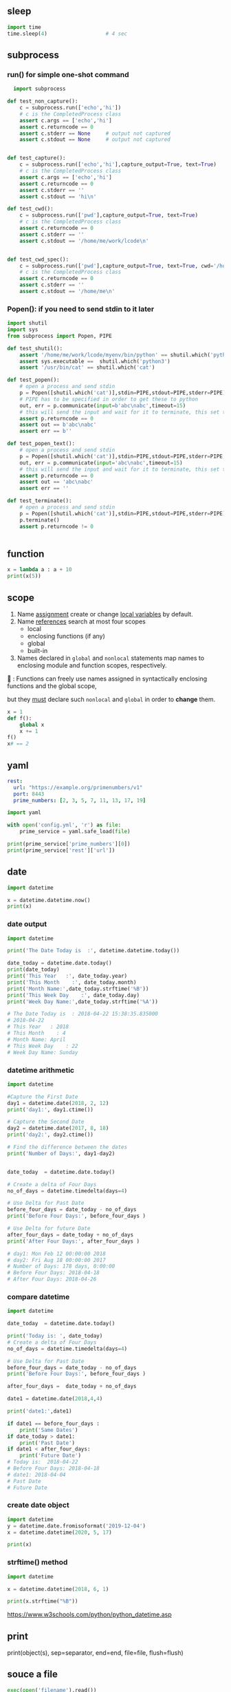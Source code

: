 ** sleep
#+begin_src python
  import time
  time.sleep(4)                   # 4 sec
#+end_src
** subprocess
*** run() for simple one-shot command
#+begin_src python
  import subprocess

def test_non_capture():
    c = subprocess.run(['echo','hi'])
    # c is the CompletedProcess class
    assert c.args == ['echo','hi']
    assert c.returncode == 0
    assert c.stderr == None     # output not captured
    assert c.stdout == None     # output not captured


def test_capture():
    c = subprocess.run(['echo','hi'],capture_output=True, text=True)
    # c is the CompletedProcess class
    assert c.args == ['echo','hi']
    assert c.returncode == 0
    assert c.stderr == ''
    assert c.stdout == 'hi\n'

def test_cwd():
    c = subprocess.run(['pwd'],capture_output=True, text=True)
    # c is the CompletedProcess class
    assert c.returncode == 0
    assert c.stderr == ''
    assert c.stdout == '/home/me/work/lcode\n'


def test_cwd_spec():
    c = subprocess.run(['pwd'],capture_output=True, text=True, cwd='/home/me')
    # c is the CompletedProcess class
    assert c.returncode == 0
    assert c.stderr == ''
    assert c.stdout == '/home/me\n'

#+end_src
*** Popen(): if you need to send stdin to it later
#+begin_src python
  import shutil
  import sys
  from subprocess import Popen, PIPE

  def test_shutil():
      assert '/home/me/work/lcode/myenv/bin/python' == shutil.which('python')
      assert sys.executable ==  shutil.which('python3')
      assert '/usr/bin/cat' == shutil.which('cat')

  def test_popen():
      # open a process and send stdin
      p = Popen([shutil.which('cat')],stdin=PIPE,stdout=PIPE,stderr=PIPE)
      # PIPE has to be specified in order to get these to python
      out, err = p.communicate(input=b'abc\nabc',timeout=15)
      # this will send the input and wait for it to terminate, this set the returncode.
      assert p.returncode == 0
      assert out == b'abc\nabc'
      assert err == b''

  def test_popen_text():
      # open a process and send stdin
      p = Popen([shutil.which('cat')],stdin=PIPE,stdout=PIPE,stderr=PIPE,text=True)
      out, err = p.communicate(input='abc\nabc',timeout=15)
      # this will send the input and wait for it to terminate, this set the returncode.
      assert p.returncode == 0
      assert out == 'abc\nabc'
      assert err == ''

  def test_terminate():
      # open a process and send stdin
      p = Popen([shutil.which('cat')],stdin=PIPE,stdout=PIPE,stderr=PIPE)
      p.terminate()
      assert p.returncode != 0


#+end_src
** function
#+begin_src python
x = lambda a : a + 10
print(x(5))
#+end_src
** scope
1. Name _assignment_ create or change _local variables_ by default.
2. Name _references_ search at most four scopes
   - local
   - enclosing functions (if any)
   - global
   - built-in
3. Names declared in ~global~ and ~nonlocal~ statements map names to enclosing
   module and function scopes, respectively.

🦜 : Functions can freely use names assigned in syntactically enclosing
functions and the global scope,

but they _must_ declare such ~nonlocal~ and ~global~ in order to *change* them.

#+begin_src python
x = 1
def f():
    global x
    x += 1
f()
x# == 2

#+end_src
** yaml
#+begin_src yaml
  rest:
    url: "https://example.org/primenumbers/v1"
    port: 8443
    prime_numbers: [2, 3, 5, 7, 11, 13, 17, 19]
#+end_src
#+begin_src python
import yaml

with open('config.yml', 'r') as file:
    prime_service = yaml.safe_load(file)

print(prime_service['prime_numbers'][0])
print(prime_service['rest']['url'])
#+end_src

** date
#+begin_src python
import datetime

x = datetime.datetime.now()
print(x) 
#+end_src

*** date output
#+begin_src python
  import datetime

  print('The Date Today is  :', datetime.datetime.today())

  date_today = datetime.date.today()
  print(date_today)
  print('This Year   :', date_today.year)
  print('This Month    :', date_today.month)
  print('Month Name:',date_today.strftime('%B'))
  print('This Week Day    :', date_today.day)
  print('Week Day Name:',date_today.strftime('%A'))

  # The Date Today is  : 2018-04-22 15:38:35.835000
  # 2018-04-22
  # This Year   : 2018
  # This Month    : 4
  # Month Name: April
  # This Week Day    : 22
  # Week Day Name: Sunday
#+end_src
*** datetime arithmetic
#+begin_src python
  import datetime

  #Capture the First Date
  day1 = datetime.date(2018, 2, 12)
  print('day1:', day1.ctime())

  # Capture the Second Date
  day2 = datetime.date(2017, 8, 18)
  print('day2:', day2.ctime())

  # Find the difference between the dates
  print('Number of Days:', day1-day2)


  date_today  = datetime.date.today()

  # Create a delta of Four Days
  no_of_days = datetime.timedelta(days=4)

  # Use Delta for Past Date
  before_four_days = date_today - no_of_days
  print('Before Four Days:', before_four_days )

  # Use Delta for future Date
  after_four_days = date_today + no_of_days
  print('After Four Days:', after_four_days )

  # day1: Mon Feb 12 00:00:00 2018
  # day2: Fri Aug 18 00:00:00 2017
  # Number of Days: 178 days, 0:00:00
  # Before Four Days: 2018-04-18
  # After Four Days: 2018-04-26
#+end_src
*** compare datetime
#+begin_src python
  import datetime

  date_today  = datetime.date.today()

  print('Today is: ', date_today)
  # Create a delta of Four Days
  no_of_days = datetime.timedelta(days=4)

  # Use Delta for Past Date
  before_four_days = date_today - no_of_days
  print('Before Four Days:', before_four_days )

  after_four_days =  date_today + no_of_days

  date1 = datetime.date(2018,4,4)

  print('date1:',date1)

  if date1 == before_four_days :
      print('Same Dates')
  if date_today > date1:
      print('Past Date')
  if date1 < after_four_days:
      print('Future Date')
  # Today is:  2018-04-22
  # Before Four Days: 2018-04-18
  # date1: 2018-04-04
  # Past Date
  # Future Date
    #+end_src
*** create date object
#+begin_src python
import datetime
y = datetime.date.fromisoformat('2019-12-04')
x = datetime.datetime(2020, 5, 17)

print(x) 
#+end_src

*** strftime() method
#+begin_src python
import datetime

x = datetime.datetime(2018, 6, 1)

print(x.strftime("%B")) 
#+end_src
https://www.w3schools.com/python/python_datetime.asp

** print

print(object(s), sep=separator, end=end, file=file, flush=flush)

** souce a file
#+begin_src python
exec(open('filename').read())
#+end_src
** Q&A
*** Encoding issue when reading lines from windows?
    #+begin_src python
      f = open('hi.txt', 'r', encoding = 'utf8')
      import locale
      local.getpreferredencoding()    # 'cp1252' on windows
    #+end_src
** string and numbers
*** basic
#+begin_src python
  a = 'Apple'
  b = 1.23
  m = '%s costs %d USD' % (a,b)

  # binary format
  bin(5)                          # 0b101
  bin(5).replace('0b','')         # 101
  # pad with 0
  bin(1).replace('0b','').zfill(4)  # 0001
#+end_src
Reverse string.
In this particular example, the slice statement [::-1] means start at the end of
the string and end at position 0, move with the step -1, negative one, which
means one step backwards.
#+begin_src python
txt = "Hello World" [::-1]
print(txt) 
#+end_src
*** parse
#+begin_src python
  int('101', 2)                   # ⇒ 5
  int('f',16)                     # ⇒ 15
  int('ff',16)                    # ⇒ 255
#+end_src
*** format
#+begin_src python
  '%x' % 12                       # c
  '%X' % 12                       # C
#+end_src
*** re
**** re.match: match from beginning
If zero or more characters at the *beginning* of string match the regular
expression pattern, return a corresponding match object.

Return ~None~ if the string does not match the pattern; note that this is
different from a zero-length match.
#+begin_src python
  bool(re.match('A','A1'))        # True
  bool(re.match('1','A1'))        # False
#+end_src
**** re.search: contains the pattern
Scan through string looking for the *first location* where the regular expression
pattern produces a match, and return a corresponding match object.
#+begin_src python
  import re

  step = 'A1'
  m = re.search('^([A-Z])([0-9]{1,2})$',step)
  if m:
      print(f'{m.group(1)}, {m.group(2)}')
  else:
      print('Not valid')
      # A, 1
  m.groups()                      # ('A','1')
    #+end_src

Return ~None~ if no position in the string matches the pattern; note that this is
different from finding a zero-length match at some point in the string.
**** re.fullmatch(pattern,string)
match the whole string ⇒ Match Object
#+begin_src python
  import re

  s = 'abcde'
  bool(re.fullmatch('bc',s))      # False
  bool(re.fullmatch('abcde',s))   # True
    #+end_src
**** re.findall(pattern,string,flag)
#+begin_src python
re.findall(r'\bf[a-z]*', 'which foot or hand fell fastest')
#+end_src
Return all non-overlapping matches of pattern in string, as a list of strings or
tuples. The string is scanned left-to-right, and matches are returned in the
order found. Empty matches are included in the result.

The result depends on the number of capturing groups in the pattern.

+ If there are no groups, return a list of strings matching the whole pattern.
+ If there is exactly one group, return a list of strings matching that group.
+ If multiple groups are present, return a list of tuples of strings matching
  the groups.

Non-capturing groups do not affect the form of the result.
**** re.sub(pattern, replacement, string): replace regexp
replace regexp
#+begin_src python
  re.sub(r'def\s+([a-zA-Z_][a-zA-Z_0-9]*)\s*\(\s*\):',
         r'static PyObject*\npy_\1(void)\n{',
         'def myfunc():')
  'static PyObject*\npy_myfunc(void)\n{'
       #+end_src
**** match object
#+begin_src python
  r = re.search('abc','abcyyyyabc')
  r.pos                           # 0
  r.start()                       # 0
  r.end()                         # 3
  r.span()                        # (0,3)
#+end_src

**** greedy match
*?, +?, ??

The '*', '+', and '?' quantifiers are all greedy; they match as much text as
possible. Sometimes this behaviour isn’t desired; if the RE <.*> is matched
against '<a> b <c>', it will match the entire string, and not just '<a>'. Adding
? after the quantifier makes it perform the match in non-greedy or minimal
fashion; as few characters as possible will be matched. Using the RE <.*?> will
match only '<a>'.
** collections
*** dic
#+begin_src python
  d = {'a':22,'b':44,'c':'na'}
  d['c']
  d['d'] = 23
  d.get('e','Not Found')
  'a' in d                        # True
  22 in d.values()                # True
  items(d)                        # list of pair
  d.keys()                            # list of keys

  bob2 = dict(zip(['name', 'job', 'age'], ['Bob', 'dev', 40])) # Zipping
  bob1 = dict(name='Bob', job='dev', age=40) # Keywords

  for k in sorted(d.keys()):
    print(k)

  # delete a key
  bob1.pop('name')
#+end_src
*** set
#+begin_src python
  thisset = set(("apple", "banana", "cherry")) # note the double round-brackets
  myset = {"apple", "banana", "cherry"}
  thisset = {"apple", "banana", "cherry", "apple"}  # duplicated vals are ignored

  m = set({})
  m.add(1)
  1 in m                          # True
  m.discard(1)
  1 in m                          # False
  len(0)                          # 0
 #+end_src
*** ordered dict
#+begin_src python
  # A Python program to demonstrate working of OrderedDict
  from collections import OrderedDict

  print("This is a Dict:\n")
  d = {}
  d['a'] = 1
  d['b'] = 2
  d['c'] = 3
  d['d'] = 4

  for key, value in d.items():
    print(key, value)
  # a 1
  # c 3
  # b 2
  # d 4

  print("\nThis is an Ordered Dict:\n")
  od = OrderedDict()
  od['a'] = 1
  od['b'] = 2
  od['c'] = 3
  od['d'] = 4

  for key, value in od.items():
    print(key, value)
  This is a Dict:

  # This is an Ordered Dict:
  # a 1
  # b 2
  # c 3
  # d 4
#+end_src
*** sorted
#+begin_src python

  L = ["cccc", "b", "dd", "aaa"]
  print("Normal sort :", sorted(L))
  print("Sort with len :", sorted(L, key=len))

  # Normal sort : ['aaa', 'b', 'cccc', 'dd']
  # Sort with len : ['b', 'dd', 'aaa', 'cccc']


  x = [2, 8, 1, 4, 6, 3, 7]
  print("Sorted List returned :", sorted(x))
  print("Reverse sort :", sorted(x, reverse=True))
  print("\nOriginal list not modified :", x)
  # Sorted List returned : [1, 2, 3, 4, 6, 7, 8]
  # Reverse sort : [8, 7, 6, 4, 3, 2, 1]

  # Original list not modified : [2, 8, 1, 4, 6, 3, 7]
#+end_src
*** functools
**** reduce: reverse sort a string
#+begin_src python

# import the module
import functools
# initializing string
test_string = "geekforgeeks"
  
# printing original string
print("The original string : " + str(test_string))
  
# using sorted() + reduce() + lambda
# Reverse Sort a String
res = functools.reduce(lambda x, y: x + y,
                       sorted(test_string, 
                              reverse=True))
# print result
print("String after reverse sorting : " + str(res))
#+end_src
*** list
**** delete
#+begin_src python
  myList = [‘a’ , ‘b’ , ‘c’ , ‘d’ , ‘e’ , ‘f’ , ‘g’ , ‘h’ , ‘i’ , ‘j’ , ‘k’ , ‘l’]
  #delete the third item (index = 2)
  del myList[2]
  print (myList)
  # => [‘a’, ‘b’, ‘d’, ‘e’, ‘f’, ‘g’, ‘h’, ‘i’, ‘j’, ‘k’, ‘l’]

  #delete items from index 1 to 5-1 --------------------------------------------------
  del myList[1:5]
  print (myList)
  # => [‘a’, ‘g’, ‘h’, ‘i’, ‘j’, ‘k’, ‘l’]
  #delete items from index 0 to 3-1 --------------------------------------------------
  del myList [ :3]
  print (myList)
  # => [‘i’, ‘j’, ‘k’, ‘l’]
  #delete items from index 2 to end --------------------------------------------------
  del myList [2:]
  print (myList)
  # => [‘i’, ‘j’]
#+end_src
**** insert
#+begin_src python


  myList = [‘a’ , ‘b’ , ‘c’ , ‘d’]
  ‘c’ in myList
  myList = [‘a’ , ‘b’ , ‘c’ , ‘d’ , ‘e’]
  myList.insert(1, ‘Hi’)
  print (myList)
  # => [‘a’, ‘Hi’, ‘b’, ‘c’, ‘d’, ‘e’]

  #+end_src
**** pop()
#+begin_src python
  myList = [‘a’ , ‘b’ , ‘c’ , ‘d’ , ‘e’]
  #remove the third item
  member = myList.pop(2)
  print (member)
  # => c
  print (myList)
  # => [‘a’, ‘b’, ‘d’, ‘e’]

  #remove the last item
  member = myList.pop( )
  print (member)
  # => e
  print (myList)
  # => [‘a’, ‘b’, ‘d’]
#+end_src
**** index()
#+begin_src python
  l = [10,20]
  l.index(20)                      # 1
#+end_src

** work with file
#+begin_src python
  import pathlib
  from pathlib import Path

  def test_write():
      f = 'test.txt'
      # Remove file if exists
      Path(f).unlink(missing_ok=True)

      o = open(f,'w')
      assert 3 == o.write('abc')
      o.close()                   # flush and close
      assert Path(f).exists()

  def test_flush_read():
      f = 'test.txt'
      # Remove file if exists
      Path(f).unlink(missing_ok=True)

      o = open(f,'w')
      i = open(f)                 # default to read
      assert 3 == o.write('abc')
      assert i.read() == ''       # not flushed yet
      o.flush()
      assert i.read() == 'abc'    # now can be read
      o.close()                   # flush and close
      assert Path(f).exists()

  def test_read_writelines():
      f = 'test.txt'
      # Remove file if exists
      Path(f).unlink(missing_ok=True)

      o = open(f,'w')
      i = open(f)                 # default to read
      o.writelines(['aa','bb','cc'])
      o.flush()
      assert i.read() == 'aabbcc'    # writelines() dosen't add \n itself
      o.close()                   # flush and close
      assert Path(f).exists()

  def test_readlines_write():
      f = 'test.txt'
      # Remove file if exists
      Path(f).unlink(missing_ok=True)

      o = open(f,'w')
      i = open(f)                 # default to read
      assert 5 == o.write('a\nb\nc')
      o.flush()
      assert i.readlines() == ['a\n','b\n','c']    # readlines doesn't remove \n
      o.close()                   # flush and close
      assert Path(f).exists()


  def test_seek():
      f = 'test.txt'
      # Remove file if exists
      Path(f).unlink(missing_ok=True)

      o = open(f,'w')
      i = open(f)                 # default to read
      assert 3 == o.write('abc')
      o.flush()
      assert i.read() == 'abc'
      # the pointer is reset
      assert i.read() == ''
      i.seek(0)                   # reset to 0
      assert i.read() == 'abc'
      o.close()                   # flush and close
      assert Path(f).exists()
      Path(f).unlink(missing_ok=True)
    #+end_src
** try except
*** raise and except
#+begin_src python
  try:
      f()
  except IndexError:
      print('Got exception')
  print('Continuing')

  
  try:
      raise IndexError
  except IndexError:
      print('Got exception')
  print('Continuing')

  try:
      f()
  except Exception as X:
      print(X)
#+end_src
*** define your own exception by inheriting the Exception
#+begin_src python
  class MyError(Exception): pass
  def h():
      raise MyError()

  try:
      h()
  except MyError:
      print('Got MyError')
#+end_src
*** Catch all exceptions
except clauses that list no exception name ( except: ) catch all exceptions not pre-
viously listed in the try statement.
#+begin_src python
  try:
      action()
  except NameError: # Handle NameError
      ...
  except IndexError: # Handle IndexError
      ...
  except: # Handle all other exceptions
      ...
#+end_src
** asyncio
*** hi
#+begin_src python
  import asyncio

  async def main():
      print('Hello ...')
      await asyncio.sleep(1)
      print('... World!')

  asyncio.run(main())

#+end_src
*** return hello
#+begin_src python
  import asyncio

  async def main():
      print('Hello ...')
      x = await asyncio.sleep(10, result='hello')
      print(f'... World! x={x}')

  asyncio.run(main())
#+end_src
** concurrent
*** thread-pool
#+begin_src python
x = 1
def f():
    global x
    x = 2

def test_scope():
    f()
    assert  x == 2

from time import sleep
from concurrent.futures import ThreadPoolExecutor
def get_one():
    return 1

def test_basic_executor():
    e = ThreadPoolExecutor(max_workers=2)
    a = e.submit(get_one)
    assert a.result() == 1

def test_with_basic_executor():
    with ThreadPoolExecutor(max_workers=2) as e:
        a = e.submit(get_one)
        assert a.result() == 1

def get_slow_one(t=2):
    sleep(t)
    return 1

def test_basic_executor():
    with ThreadPoolExecutor(max_workers=2) as e:
        secToSleep = 2
        a = e.submit(get_slow_one,secToSleep)
        assert not a.done()
        sleep(secToSleep + 1)
        assert a.done()
        assert a.result() == 1

def test_change_non_local():
    x = 0
    def add_x():
        nonlocal x
        x += 1
    assert x == 0
    add_x()
    assert x == 1
# nonlocal restricts scope lookup to just enclosing defs, requires that the names al-
# ready exist there, and allows them to be assigned. Scope lookup does not continue
# on to the global or built-in scopes.

def test_change_non_local_thread():
    x = 0
    def add_x():
        nonlocal x
        x += 1
        return True

    assert x == 0
    e = ThreadPoolExecutor(max_workers=2)
    a = e.submit(add_x)

    assert a.result()           # wait until finished
    assert x == 1


    #+end_src
*** threading
#+begin_src python
from threading import Thread
def test_f():
    def f():
        nonlocal x
        x += 1

    x = 0
    assert x == 0
    t = Thread(target=f)
    t.start()
    assert x == 1

from time import sleep
# from threading import Thread
# from threading import Event
# e = Event()
# def f1():
#     e.wait()
#     print(f'f1 is here')

# def f2():
#     e.wait()
#     print(f'f2 is here')

# def g():
#     sleep(2)
#     print(f'Trigger event')
#     e.set()

# t = Thread(target=f1)
# t.start()

# t2 = Thread(target=f2)
# t2.start()

# t3 = Thread(target=g)
# t3.start()

from random import randrange
from time import sleep
import threading
from threading import Lock
def test_lock():

    lock_for_x = Lock()
    x = 0
    N = 5
    def plus_1():
        nonlocal x
        for i in range(N):
            # sleep(randrange(1,3))
            lock_for_x.acquire()
            x += 1
            print(f'[{threading.get_ident()}] makes it {x}')
            lock_for_x.release()

    t1 = Thread(target=plus_1)
    t2 = Thread(target=plus_1)

    t1.start()
    t2.start()

    t1.join()
    t2.join()
    assert x == 2*N

def test_lock_with():
    lock_for_x = Lock()
    x = 0
    N = 5
    def plus_1():
        nonlocal x
        for i in range(N):
            # sleep(randrange(1,3))
            with lock_for_x:    # acquire, ..., release
                x += 1
                print(f'[{threading.get_ident()}] makes it {x}')

    t1 = Thread(target=plus_1)
    t2 = Thread(target=plus_1)

    t1.start()
    t2.start()

    t1.join()
    t2.join()
    assert x == 2*N

from threading import Timer
def test_timer_ok():
    x = 0
    def f():
        nonlocal x
        x = 1

    t = Timer(3.0,f)
    t.start()
    sleep(4)                    # wait, it should have been finished.
    assert t.finished
    assert x == 1



def test_timer_cancel():
    x = 0
    def f():
        nonlocal x
        x = 1

    t = Timer(3.0,f)
    t.start()
    sleep(1)                    # wait
    t.cancel()                  # stop it
    assert t.finished
    assert x == 0

    #+end_src
*** timer and triggered (simulate a Raft Consensus)
🦜 [CAUTION]: If there's a exception, by default, it fails silently.

🦜 : Here we assumed everything happens to x is thread safe.
#+begin_src python
import time
from time import sleep
from concurrent.futures import ThreadPoolExecutor
from random import randrange
def test_countdown():
    x = 5
    triggered = False

    def trigger():
        nonlocal triggered
        print(f'🐸 Triggered')
        triggered = True

    def down_x():
        nonlocal x
        while x > 0:
            print(f'❄ {x}')
            sleep(1)
            x -= 1
            print(f'After: {x}')
        print(f'❄ Trigger')
        trigger()

    def add_x():
        nonlocal x
        while x > 0:
            t = randrange(0,8)  # coming in 0-7 secs
            print(f'🐸 Comming in {t}')
            sleep(t)
            x = 5
            if triggered:
                break
        print(f'🐸 : bye')

    e = ThreadPoolExecutor(max_workers=3)
    a = e.submit(add_x)
    b = e.submit(down_x)
test_countdown()
#+end_src
*** timer and triggered with lock
#+begin_src python
import time
from time import sleep
from concurrent.futures import ThreadPoolExecutor
from random import randrange
from threading import Lock
def test_countdown():
    x = 5
    lock_for_x  = Lock()
    triggered = False

    def trigger():
        nonlocal triggered
        print(f'🐸 Triggered')
        triggered = True

    def down_x():
        nonlocal x
        while x > 0:
            print(f'❄ {x}')
            sleep(1)
            with lock_for_x:
                x -= 1
            print(f'After: {x}')
        print(f'❄ Trigger')
        trigger()

    def add_x():
        nonlocal x
        while x > 0:
            t = randrange(0,8)  # coming in 0-7 secs
            print(f'🐸 Comming in {t}')
            sleep(t)
            with lock_for_x:
                x = 5
            if triggered:
                break
        print(f'🐸 : bye')

    e = ThreadPoolExecutor(max_workers=3)
    a = e.submit(add_x)
    b = e.submit(down_x)
test_countdown()
#+end_src
** bytes
#+begin_src python
  # python code demonstrating
  # int to bytes
  str = "Welcome to Geeksforgeeks"
  arr = bytes(str, 'utf-8')
  print(arr)                      # b'Welcome to Geeksforgeeks'

  # python code to demonstrate
  # int to bytes
  number = 12
  result = bytes(number)          # b'\x00\x00\x00\x00\x00 \x00\x00\x00\x00\x00 \x00\x00'
  print(bytes())                  # b''
  l = [1,2,3,4,5]
  bs = bytes(l)              # b'\x01\x02\x03\x04\x05'
  bs.hex()
  b'abc'.hex()               # '616263'
  
  # a = bytearray(bs)
  # len(a)                          # 5
  # hex_string = a.hex()
  # for b in a:
  #     print(b)
#+end_src
* End

# Local Variables:
# org-what-lang-is-for: "python"
# End:
